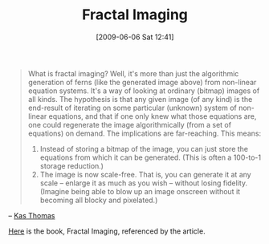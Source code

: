 #+POSTID: 3127
#+DATE: [2009-06-06 Sat 12:41]
#+OPTIONS: toc:nil num:nil todo:nil pri:nil tags:nil ^:nil TeX:nil
#+CATEGORY: Link
#+TAGS: Computer Science, Fractal, mathematics
#+TITLE: Fractal Imaging

#+BEGIN_QUOTE
  What is fractal imaging? Well, it's more than just the algorithmic generation of ferns (like the generated image above) from non-linear equation systems. It's a way of looking at ordinary (bitmap) images of all kinds. The hypothesis is that any given image (of any kind) is the end-result of iterating on some particular (unknown) system of non-linear equations, and that if one only knew what those equations are, one could regenerate the image algorithmically (from a set of equations) on demand. The implications are far-reaching. This means:

1. Instead of storing a bitmap of the image, you can just store the equations from which it can be generated. (This is often a 100-to-1 storage reduction.)
2. The image is now scale-free. That is, you can generate it at any scale -- enlarge it as much as you wish -- without losing fidelity. (Imagine being able to blow up an image onscreen without it becoming all blocky and pixelated.)
#+END_QUOTE



-- [[http://asserttrue.blogspot.com/2009/05/fractal-imaging.html][Kas Thomas]]

[[http://books.google.com/books?id=peG8TSNMlW0C][Here]] is the book, Fractal Imaging, referenced by the article.



